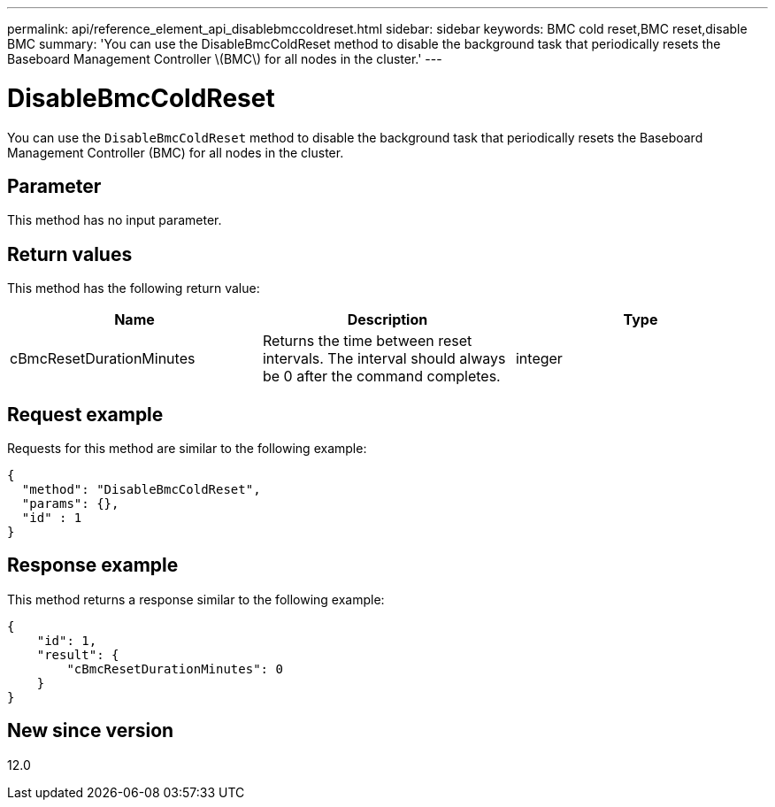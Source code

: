 ---
permalink: api/reference_element_api_disablebmccoldreset.html
sidebar: sidebar
keywords: BMC cold reset,BMC reset,disable BMC
summary: 'You can use the DisableBmcColdReset method to disable the background task that periodically resets the Baseboard Management Controller \(BMC\) for all nodes in the cluster.'
---

= DisableBmcColdReset
:icons: font
:imagesdir: ../media/

[.lead]
You can use the `DisableBmcColdReset` method to disable the background task that periodically resets the Baseboard Management Controller (BMC) for all nodes in the cluster.

== Parameter

This method has no input parameter.

== Return values

This method has the following return value:

[options="header"]
|===
|Name |Description |Type
a|
cBmcResetDurationMinutes
a|
Returns the time between reset intervals. The interval should always be 0 after the command completes.
a|
integer
|===

== Request example

Requests for this method are similar to the following example:

----
{
  "method": "DisableBmcColdReset",
  "params": {},
  "id" : 1
}
----

== Response example

This method returns a response similar to the following example:

----
{
    "id": 1,
    "result": {
        "cBmcResetDurationMinutes": 0
    }
}
----

== New since version

12.0
// 2022 DEC 12, DOC-4643 